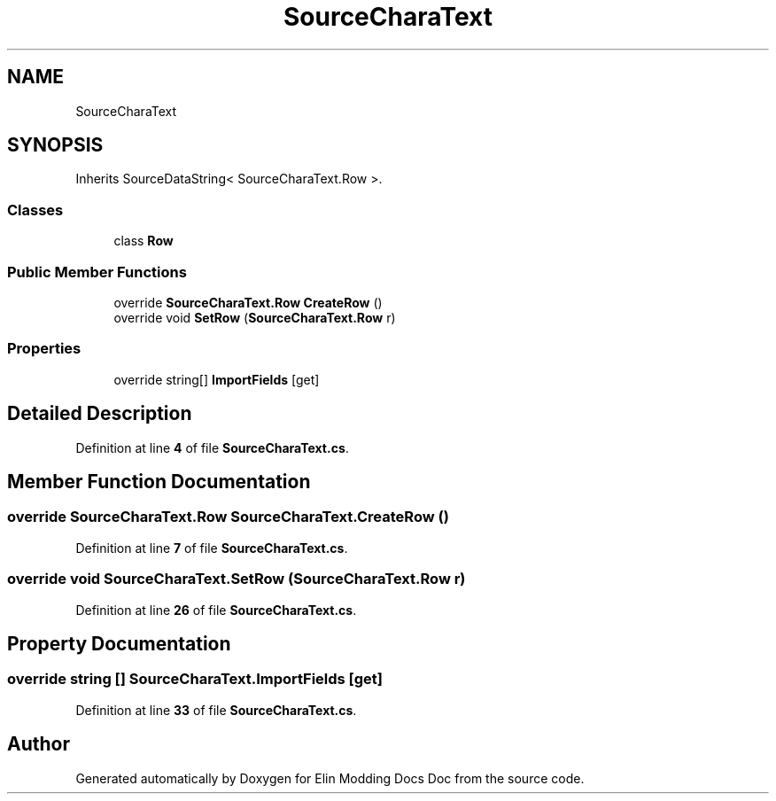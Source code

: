 .TH "SourceCharaText" 3 "Elin Modding Docs Doc" \" -*- nroff -*-
.ad l
.nh
.SH NAME
SourceCharaText
.SH SYNOPSIS
.br
.PP
.PP
Inherits SourceDataString< SourceCharaText\&.Row >\&.
.SS "Classes"

.in +1c
.ti -1c
.RI "class \fBRow\fP"
.br
.in -1c
.SS "Public Member Functions"

.in +1c
.ti -1c
.RI "override \fBSourceCharaText\&.Row\fP \fBCreateRow\fP ()"
.br
.ti -1c
.RI "override void \fBSetRow\fP (\fBSourceCharaText\&.Row\fP r)"
.br
.in -1c
.SS "Properties"

.in +1c
.ti -1c
.RI "override string[] \fBImportFields\fP\fR [get]\fP"
.br
.in -1c
.SH "Detailed Description"
.PP 
Definition at line \fB4\fP of file \fBSourceCharaText\&.cs\fP\&.
.SH "Member Function Documentation"
.PP 
.SS "override \fBSourceCharaText\&.Row\fP SourceCharaText\&.CreateRow ()"

.PP
Definition at line \fB7\fP of file \fBSourceCharaText\&.cs\fP\&.
.SS "override void SourceCharaText\&.SetRow (\fBSourceCharaText\&.Row\fP r)"

.PP
Definition at line \fB26\fP of file \fBSourceCharaText\&.cs\fP\&.
.SH "Property Documentation"
.PP 
.SS "override string [] SourceCharaText\&.ImportFields\fR [get]\fP"

.PP
Definition at line \fB33\fP of file \fBSourceCharaText\&.cs\fP\&.

.SH "Author"
.PP 
Generated automatically by Doxygen for Elin Modding Docs Doc from the source code\&.
